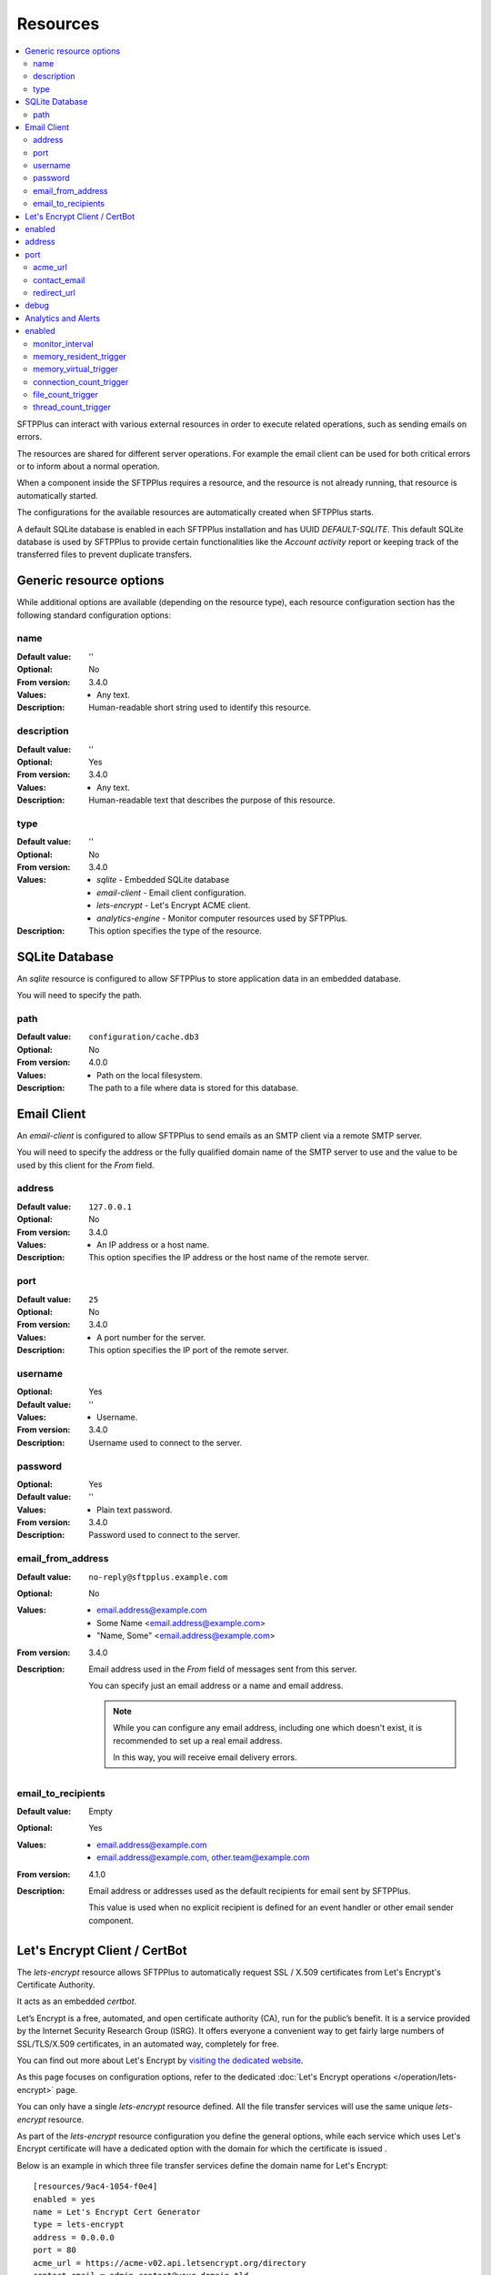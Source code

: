 Resources
=========

..  contents:: :local:

SFTPPlus can interact with various external resources in order to execute
related operations, such as sending emails on errors.

The resources are shared for different server operations.
For example the email client can be used for both critical errors or to
inform about a normal operation.

When a component inside the SFTPPlus requires a resource, and the resource
is not already running, that resource is automatically started.

The configurations for the available resources are automatically created when
SFTPPlus starts.

A default SQLite database is enabled in each SFTPPlus installation and has
UUID `DEFAULT-SQLITE`.
This default SQLite database is used by SFTPPlus to provide certain
functionalities like the `Account activity` report or keeping track of the
transferred files to prevent duplicate transfers.


Generic resource options
------------------------

While additional options are available (depending on the resource type),
each resource configuration section has the following standard
configuration options:


name
^^^^

:Default value: ''
:Optional: No
:From version: 3.4.0
:Values: * Any text.
:Description:
    Human-readable short string used to identify this resource.


description
^^^^^^^^^^^

:Default value: ''
:Optional: Yes
:From version: 3.4.0
:Values: * Any text.
:Description:
    Human-readable text that describes the purpose of this resource.


type
^^^^

:Default value: ''
:Optional: No
:From version: 3.4.0
:Values: * `sqlite` - Embedded SQLite database
         * `email-client` - Email client configuration.
         * `lets-encrypt` - Let's Encrypt ACME client.
         * `analytics-engine` - Monitor computer resources used by SFTPPlus.
:Description:
    This option specifies the type of the resource.


SQLite Database
---------------

An `sqlite` resource is configured to allow SFTPPlus to store application data
in an embedded database.

You will need to specify the path.


path
^^^^

:Default value: ``configuration/cache.db3``
:Optional: No
:From version: 4.0.0
:Values: * Path on the local filesystem.
:Description:
    The path to a file where data is stored for this database.


.. _conf-resource-email-client:

Email Client
------------

An `email-client` is configured to allow SFTPPlus to send emails as an
SMTP client via a remote SMTP server.

You will need to specify the address or the fully qualified domain name of the
SMTP server to use and the value to be used by this client for the `From`
field.


address
^^^^^^^

:Default value: ``127.0.0.1``
:Optional: No
:From version: 3.4.0
:Values: * An IP address or a host name.
:Description:
    This option specifies the IP address or the host name of the
    remote server.


port
^^^^

:Default value: ``25``
:Optional: No
:From version: 3.4.0
:Values: * A port number for the server.
:Description:
    This option specifies the IP port of the remote server.


username
^^^^^^^^

:Optional: Yes
:Default value: ''
:Values: * Username.
:From version: 3.4.0
:Description:
    Username used to connect to the server.


password
^^^^^^^^

:Optional: Yes
:Default value: ''
:Values: * Plain text password.
:From version: 3.4.0
:Description:
    Password used to connect to the server.


email_from_address
^^^^^^^^^^^^^^^^^^

:Default value: ``no-reply@sftpplus.example.com``
:Optional: No
:Values: * email.address@example.com
         * Some Name <email.address@example.com>
         * "Name, Some" <email.address@example.com>
:From version: 3.4.0
:Description:
    Email address used in the `From` field of messages sent from this server.

    You can specify just an email address or a name and email address.

    .. note::
        While you can configure any email address, including one which doesn't
        exist, it is recommended to set up a real email address.

        In this way, you will receive email delivery errors.


email_to_recipients
^^^^^^^^^^^^^^^^^^^

:Default value: Empty
:Optional: Yes
:Values: * email.address@example.com
         * email.address@example.com, other.team@example.com
:From version: 4.1.0
:Description:
    Email address or addresses used as the default recipients for email
    sent by SFTPPlus.

    This value is used when no explicit recipient is defined for an
    event handler or other email sender component.


Let's Encrypt Client / CertBot
------------------------------

The `lets-encrypt` resource allows SFTPPlus to automatically
request SSL / X.509 certificates from Let's Encrypt's Certificate
Authority.

It acts as an embedded `certbot`.

Let’s Encrypt is a free, automated, and open certificate authority (CA),
run for the public’s benefit.
It is a service provided by the Internet Security Research Group (ISRG).
It offers everyone a convenient way to get fairly large numbers of
SSL/TLS/X.509 certificates,
in an automated way, completely for free.

You can find out more about Let's Encrypt by `visiting the dedicated website
<https://letsencrypt.org>`_.

As this page focuses on configuration options, refer to the dedicated
:doc:`Let's Encrypt operations </operation/lets-encrypt>` page.

You can only have a single `lets-encrypt` resource defined.
All the file transfer services will use the same unique `lets-encrypt`
resource.

As part of the `lets-encrypt` resource configuration you define the
general options, while each service which uses Let's Encrypt certificate
will have a dedicated option with the domain for which the certificate
is issued .

Below is an example in which three file transfer services define
the domain name for Let's Encrypt::

    [resources/9ac4-1054-f0e4]
    enabled = yes
    name = Let's Encrypt Cert Generator
    type = lets-encrypt
    address = 0.0.0.0
    port = 80
    acme_url = https://acme-v02.api.letsencrypt.org/directory
    contact_email = admin-contact@your-domain.tld
    redirect_url = https://sftp.your-domain.tld/home/

    [services/1c17-4485-878c]
    name = FTPS Explicit
    type = ftp
    ssl_domains = ftps.files.example.com

    [services/17c9-7aa6-2f35]
    name = FTPS Implicit
    type = ftpsi
    ssl_domains = ftps.files.example.com

    [services/de43-bc54-342a]
    name = HTTPS Service
    type = https
    ssl_domains = www.files.example.com, files.example.com


enabled
-------

:Optional: Yes
:Default value: Yes
:Values: * Yes
         * No
:From version: 3.42.0
:Description:
    Set to `Yes` to have Let's Encrypt automatically started when
    SFTPPlus starts.

    Set it to `No` to have the resource stopped.

    You can still manually start and stop the resource from the
    Local Manager.


address
-------

:Optional: No
:Default value: N/A
:Values: * IPv4 address
         * IPv6 address
         * Fully Qualified Domain Name (FQDN).
         * 0.0.0.0
:From version: 3.42.0
:Description:
    Address on which SFTPPlus' Let's Encrypt service will listen for validating
    the HTTP-01 challenge.

    Use `0.0.0.0` to listen on all the available network interfaces.


port
----

:Optional: No
:Default value: 80
:Values: * Port number.
:From version: 3.42.0
:Description:
    Port on which SFTPPlus' Let's Encrypt service will listen for validating
    the HTTP-01 challenge.

    This must be a unique port number for the local machine, to avoid conflicts
    between different services.

    On Unix-like systems, a root account is required for using ports below 1024.


acme_url
^^^^^^^^

:Default value: `https://acme-v02.api.letsencrypt.org/directory`
:Optional: No
:Values: * URL to the ACME Server endpoint.
:From version: 3.42.0
:Description:
    When getting certificates from a server other than the public
    Let's Encrypt server,
    you can use this configuration option to instruct SFTPPlus to
    use a different ACME server.

    Also, you can use it to point to the staging Let's Encrypt server
    at `https://acme-staging-v02.api.letsencrypt.org/directory`.
    Highly recommended during initial deployment and testing.

    Most users don't need to change this configuration,
    and should use the default value.


contact_email
^^^^^^^^^^^^^

:Default value: Empty
:Optional: Yes
:Values: * Comma-separated list of contact emails for this domain.
:From version: 3.54.0
:Description:
    Optional email contact information provided to the ACME server.

    You can provide multiple addresses as a comma-separated value.

    Let's Encrypt can use these addresses to contact you for issues
    related to certificates obtained by SFTPPlus.
    For example, the server may wish to notify you about server-initiated
    revocation or certificate expiration.

    Leave it empty to not provide any contact information.


redirect_url
^^^^^^^^^^^^

:Default value: `empty`
:Optional: Yes
:Values: * Absolute URL
:From version: 3.52.0
:Description:
    This configuration option is used to define the URL to which any
    request made to this service is redirected, with the exception of
    Let's Encrypt validation requests.


debug
-----

:Default value: 'No'
:Optional: Yes
:Values: * `Yes`
         * `No`
:From version: 3.50.0
:Description:
    When enabled, the service will emit events with id `20000`
    containing low-level debug messages for the HTTP protocol used by
    Let's Encrypt.

    Configuration changes are applied only to new connections.
    Existing connections respect the `debug` configuration used to
    initiate them.


Analytics and Alerts
--------------------

The `analytics` resource is defined for monitoring and recording the
activity of SFTPPlus.

For example, it collects last user login information that can be
later retrieved and displayed as a report inside the Local Manager.
The logins span across all services configured on the server (FTP, SFTP,
Local Manager, etc.).

At the configured interval, a dedicated event containing the usage counters
is generated.

Exceptional events are emitted when the usage for a resource hits a certain
value / limit.
These events can be linked with the `email-sender` event handler,
in order to raise alerts over email.

An example for monitoring resource usage every 2 minutes (120 seconds),
triggering an exceptional event
when there are more than 1000 total active connections::

    [resources/03c4-1caf-fee0]
    enabled = yes
    name = Analytics Engine
    type = analytics
    monitor_interval = 120
    connections_count_trigger = 1000


enabled
-------

:Optional: Yes
:Default value: Yes
:Values: * Yes
         * No
:From version: 4.0.0
:Description:
    Set to `Yes` to have the resource monitor enabled.

    Set it to `No` to have the resource stopped.

    You can still manually start and stop the resource from the
    Local Manager.


monitor_interval
^^^^^^^^^^^^^^^^

:Default value: 60
:Optional: No
:Values: * Number of seconds
:From version: 3.44.0
:Description:
    Time interval, in seconds, between system resources measurements.

    This value is only used for metrics which require taking constant
    snapshots of the system state.

    Login date, time, and transfer activity is recorded in real time.

    For production environments we recommend setting a value
    equal to or greater than 60 seconds.
    Lower values may impact the overall performance of the system.


memory_resident_trigger
^^^^^^^^^^^^^^^^^^^^^^^

:Default value: 0
:Optional: Yes
:Values: * Number of bytes
         * 0
:From version: 3.44.0
:Description:
    Amount of resident / non-swapped physical memory used by SFTPPlus,
    in bytes, for which to emit an exception event if its process is using
    more than the configured value.

    On Windows, it matches the `Mem Usage` column of the task manager.
    On other OSes, it matches the `RES` column of the `top` command.

    Leave it to 0 to disable triggering an event based on the usage of this
    resource.


memory_virtual_trigger
^^^^^^^^^^^^^^^^^^^^^^

:Default value: 0
:Optional: Yes
:Values: * Number of bytes
         * 0
:From version: 3.44.0
:Description:
    Total amount of virtual memory used by SFTPPlus, in bytes,
    for which to emit an exception event if its process is using
    more than the configured value.

    This includes both physical memory and swapped memory.

    On Windows, it matches the `VM Size` column of the task manager.
    On other OSes, it matches the `VIRT` column of the `top` command.

    Leave it to 0 to disable triggering an event based on the usage of this
    resource.


connection_count_trigger
^^^^^^^^^^^^^^^^^^^^^^^^

:Default value: 0
:Optional: Yes
:Values: * Number
         * 0
:From version: 3.44.0
:Description:
    Total number of connections (server-side and client-side) used by SFTPPlus
    for which to trigger an exceptional event.

    This includes the following connection categories:
    * Incoming connections made to file transfer services
    * Outgoing connections made to remote servers through configured transfers
    * Syslog / HTTP Authentication / HTTP Event Handlers connections
    * Connections made to the Local Manager service.

    Leave it to 0 to disable triggering an event based on the usage of this
    resource.


file_count_trigger
^^^^^^^^^^^^^^^^^^

:Default value: 0
:Optional: Yes
:Values: * Number
         * 0
:From version: 3.44.0
:Description:
    Total number of local files used by SFTPPlus
    for which to trigger an exceptional event.

    This includes all files opened by SFTPPlus
    as part of file transfer operations or for administrative operations.

    For example, log files used by event handlers are included in this count.

    A single connection can trigger the opening of multiple local files.

    Leave it to 0 to disable triggering an event based on the usage of this
    resource.


thread_count_trigger
^^^^^^^^^^^^^^^^^^^^

:Default value: 0
:Optional: Yes
:Values: * Number
         * 0
:From version: 3.44.0
:Description:
    Total number of threads used by SFTPPlus
    for which to trigger an exceptional event.

    Take into consideration that multiple transfers can use the same thread.

    Leave it to 0 to disable triggering an event based on the usage of this
    resource.
